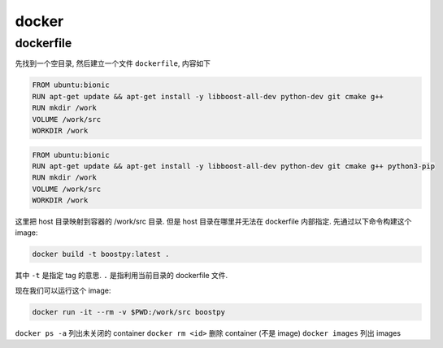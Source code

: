 
docker
======

dockerfile
----------

先找到一个空目录, 然后建立一个文件 ``dockerfile``, 内容如下

.. code::

    FROM ubuntu:bionic
    RUN apt-get update && apt-get install -y libboost-all-dev python-dev git cmake g++
    RUN mkdir /work
    VOLUME /work/src
    WORKDIR /work

.. code::

    FROM ubuntu:bionic
    RUN apt-get update && apt-get install -y libboost-all-dev python-dev git cmake g++ python3-pip
    RUN mkdir /work
    VOLUME /work/src
    WORKDIR /work

这里把 host 目录映射到容器的 /work/src 目录. 但是 host 目录在哪里并无法在 dockerfile 内部指定. 先通过以下命令构建这个 image:

.. code:: bash

    docker build -t boostpy:latest .

其中 ``-t`` 是指定 tag 的意思. ``.`` 是指利用当前目录的 dockerfile 文件.

现在我们可以运行这个 image:

.. code:: bash

    docker run -it --rm -v $PWD:/work/src boostpy

``docker ps -a`` 列出未关闭的 container
``docker rm <id>`` 删除 container (不是 image)
``docker images`` 列出 images